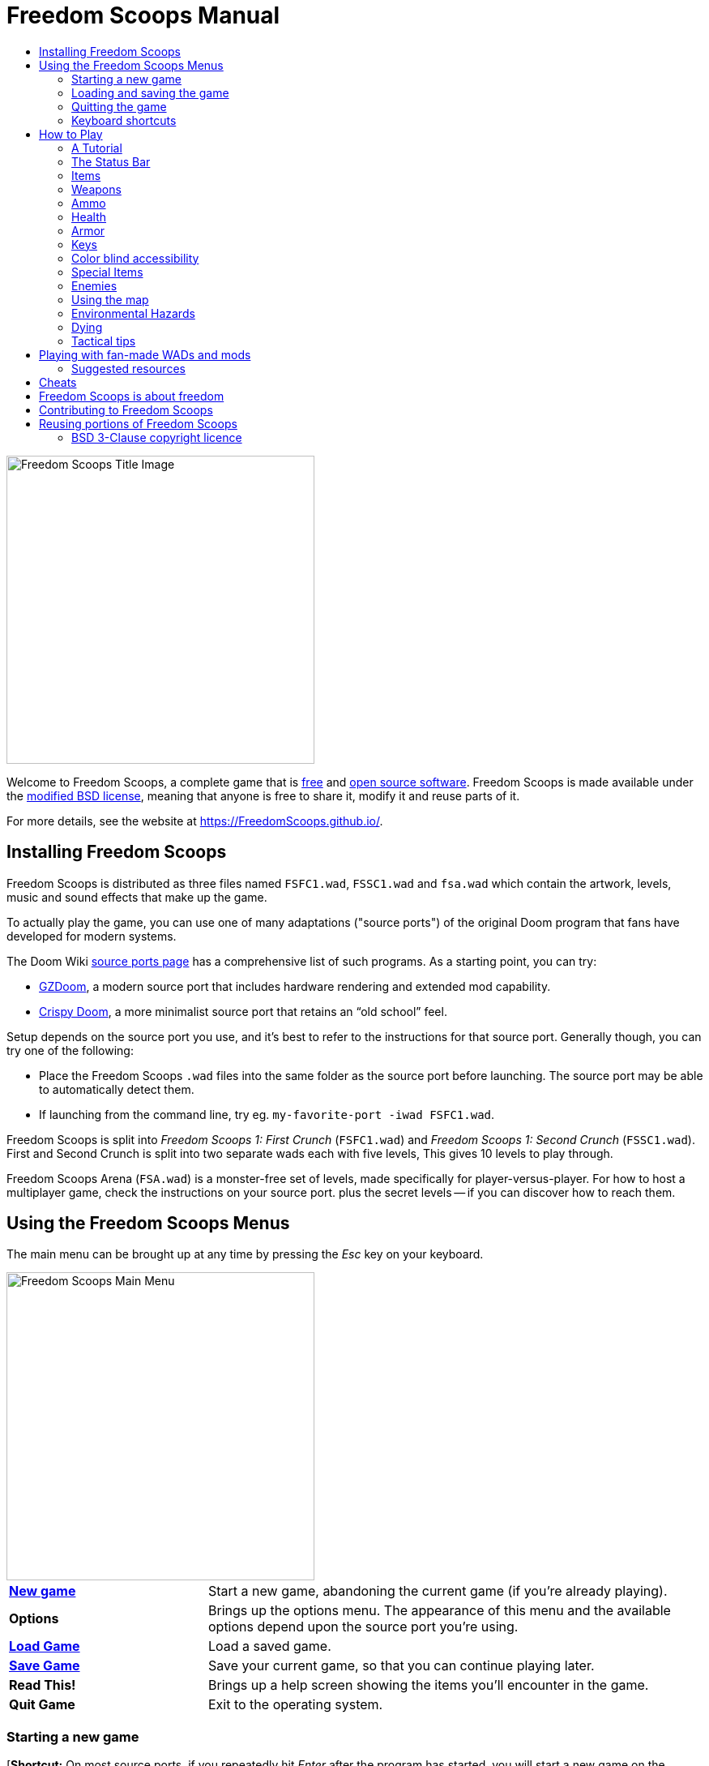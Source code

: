 = Freedom Scoops Manual
// SPDX-License-Identifier: BSD-3-Clause
// Some text is placeholder needs to be changed down the line.
:toc:
:toc-title:

image::../graphics/titlepic/titlepic.png[Freedom Scoops Title Image,align="center",width=380,pdfwidth=50vw]

Welcome to Freedom Scoops, a complete game that is
https://www.gnu.org/philosophy/free-sw.html[free]
and https://opensource.org/osd/[open source software].
Freedom Scoops is made available under the <<licence,modified BSD license>>, meaning that
anyone is free to share it, modify it and reuse parts of it.

For more details, see the website at https://FreedomScoops.github.io/.

== Installing Freedom Scoops

Freedom Scoops is distributed as three files named `FSFC1.wad`, `FSSC1.wad`
and `fsa.wad` which contain the artwork, levels, music and sound
effects that make up the game.

To actually play the game, you can use one of many adaptations ("source ports")
of the original Doom program that fans have developed for modern systems.

The Doom Wiki
https://doomwiki.org/wiki/Source_port[source ports page] has a
comprehensive list of such programs. As a starting point, you can try:

* https://zdoom.org[GZDoom], a modern source port that includes hardware
  rendering and extended mod capability.
* https://www.chocolate-doom.org/wiki/index.php/Crispy_Doom[Crispy Doom],
  a more minimalist source port that retains an “old school” feel.

Setup depends on the source port you use, and it’s best to refer to the
instructions for that source port. Generally though, you can try one of the
following:

* Place the Freedom Scoops `.wad` files into the same folder as the source port
  before launching. The source port may be able to automatically detect them.
* If launching from the command line, try
  eg. `my-favorite-port -iwad FSFC1.wad`.

Freedom Scoops is split into _Freedom Scoops 1: First Crunch_ (`FSFC1.wad`) and
_Freedom Scoops 1: Second Crunch_ (`FSSC1.wad`). First and Second Crunch is split into two separate
wads each with five levels, This gives 10 levels to play through. 

Freedom Scoops Arena (`FSA.wad`) is a monster-free set of levels, made specifically
for player-versus-player. For how to host a multiplayer game,
check the instructions on your source port. plus the secret levels -- if
you can discover how to reach them.

<<<

[[menus]]
== Using the Freedom Scoops Menus

The main menu can be brought up at any time by pressing the
_Esc_ key on your keyboard.

image::images/menu-mainmenu.png[Freedom Scoops Main Menu,align="center",width=380,pdfwidth=50vw]

[cols="2,5",width="100%",align="center",valign="middle"]
|==========================
| <<newgame,**New game**>> | Start a new game, abandoning the current game (if you’re
already playing).
| **Options** | Brings up the options menu. The appearance of this menu
and the available options depend upon the source port you’re using.
| <<savegame,**Load Game**>> | Load a saved game.
| <<savegame,**Save Game**>> | Save your current game, so that you can continue playing
later.
| **Read This!** | Brings up a help screen showing the
items you’ll encounter in the game.
| **Quit Game** | Exit to the operating system.
|==========================

[[newgame]]
=== Starting a new game

[**Shortcut:** On most source ports, if you repeatedly hit _Enter_ after the
program has started, you will start a new game on the default skill level
(in the first episode if you're playing First Crunch). You do not need to do this quickly.]

To start a new game, press _Esc_ to bring up the main menu, and choose
_New Game_.

When starting a new game, you may be prompted to choose which episode to
start playing.

image::images/menu-episode.png[Freedom Scoops Episode Menu,align="center",width=432,pdfwidth=50vw]

If you’re new to the game, start with First Crunch _Outpost Outbreak_, the first
episode (and easiest). There is no requirement to play episodes in order.

[[skill]]
After choosing an episode, you need to pick a skill level. Skill level
affects several factors in the game, most importantly the number of
monsters you’ll encounter.

image::images/menu-skill.png[Skill Selection Menu,align="center",width=473,pdfwidth=50vw]

[cols="1,5,13",width="90%",align="center",valign="middle"]
|==========================
| 1 | **Please Don’t +
Kill Me!** | The easiest skill level. This is
effectively the same as _Will This Hurt?_, except that damage is halved.
| 2 | **Will This Hurt?** | Easy skill level.
| 3 | **Bring On +
The Pain.** | The default skill level.
| 4 | **Extreme Carnage.** | Hard skill level.
| 5 | **MAYHEM!** | **Not Recommended**. This is equivalent to
_Extreme Carnage_ except that monster attacks are up to twice as fast,
and killed monsters come back to life after around 40 seconds.
|==========================

[[savegame]]
=== Loading and saving the game

It is a good idea to save the game regularly -- for example, at the start
of each new level. You may also want to save the game after completing a
challenging section of a level so that you do not have to repeat it again
if you die.

image::images/menu-save-game.png[Save Game Menu,align="center",width=473,pdfwidth=50vw]

To save the game, press _Esc_ to bring up the menu, select _Save Game_ and
choose a slot to save in. Type a memorable description for the save game (e.g.,
“E1M3 - Blue Key Door”) and press _Enter_. If there are no free slots, you can
overwrite an existing one, destroying the old data.

To restore your saved game, select _Load Game_ from the main
menu and choose your saved game.

If you find yourself saving the game often, you may want to use the
_Quicksave_ feature. Press _F6_ during play to quicksave. The _Save Game_
menu appears as usual; choosing a slot makes that your quicksave slot.
Pressing _F6_ again in the future will overwrite your quicksave slot
without navigating the menu.

You can restore your quicksave slot with the menu or by pressing _F9_.

[**Warning:** Chocolate Doom emulates an original _Doom_ bug that makes it crash
when you save a game while too much is going on in the level. This can be disabled
in `chocolate-setup` under "Vanilla savegame limit".]

=== Quitting the game

When you’re finished playing Freedom Scoops, press _Esc_ to bring up the main
menu and select _Quit Game_ to exit. (You may want to <<savegame, save
your game>> first.)

=== Keyboard shortcuts

The function keys instantly open some common menu items:

[cols="2,6,16",width="90%",align="center",valign="middle"]
|==========================
| **Esc** | <<menus,Menu>> | Bring up the main menu.
| **F1** | Help | Bring up the help screen that shows information about the
in-game items.
| **F2** | <<savegame,Save>> | Bring up the _Save Game_ menu.
| **F3** | <<savegame,Load>> | Bring up the _Load Game_ menu.
| **F4** | Volume | Bring up the sound and music volume sliders.
| **F6** | <<savegame,Quicksave>> | Save the game to your quicksave slot.
| **F7** | End Game | End the current game and return to the title screen.
| **F8** | Messages | Toggles showing on-screen messages for pickups,
keys, cheats, etc..
| **F9** | <<savegame,Quickload>> | Load the game in your quicksave slot.
| **F10** | Quit Game | Quit the game and return to the operating system.
| **F11** | Gamma | Cycle through the in-game display brightness levels.
|==========================

<<<

== How to Play

image::images/map01-sshot.png[Freedom Scoops Screenshot,width="640",pdfwidth="70vw",align="center"]

Freedom Scoops is a real-time first-person Shooter (FPS). You’ll be exploring a
series of levels, in each one trying to find the way to the exit. An
assortment of monsters will try to stop you, and you’ll need to use weapons
to defend yourself. Portions of the levels may be inaccessible until you
find a particular key, or find a switch to open a passage. Gameplay will
involve hidden-object exploration puzzles as well as real-time action
puzzles about placing and timing the shots of your weapons.

A table of the core in-game controls follows. **_Doom_'s defaults are widely
considered suboptimal;** check your source port for how to reconfigure them.
Common alternatives are provided but no single "best" solution works for
everyone -- you need to experiment. At minimum you must be comfortable
moving in any one of the four directions while turning and zaping

[options="header",cols="1,1,1,1",width="100%",align="center",halign="center"]
|==========================
| Function | Default control 1 | Default control 2 | Common alternative
| Move forward / backward | Up/Down | Move mouse (or Mouse2 for forward) | W/S^1^
| Move ("strafe") left/right | ,/. | Alt (or Mouse3) + Left/Right | A/D
| Turn left/right^2^ | Left/Right | Move mouse | Move mouse
| Fire | Ctrl | Mouse1 | Mouse1
| Use | Space | Double-click Mouse2 or Mouse3 | E
| Run^3^ | Shift | _<none>_ | Shift
|==========================

^1^On a QWERTY keyboard the W, S, A and D keys
form a second set of arrow keys for the left hand.

^2^If you have a monster, a barrel or a PvP opponent crossing the middle
of your screen when your weapon discharges, the game will adjust your
vertical aim for you. Some source ports will let you disable this
behaviour and aim manually instead.

^3^Most source ports have an "Always Run" option where holding this key
makes you go slower instead. Since the player character does not get tired,
going slow only helps for increased precision.

<<<

=== A Tutorial

image::images/e1m1-tutorial-sshot.png[Freedom Scoops Screenshot,width="640",pdfwidth="70vw",align="center"]

This tutorial will introduce you to every basic action you need to play
and beat all of Freedom Scoops.

Start a new game in First Crunch, Episode 1 on easy and follow the steps.
Skip anything that bores or confuses you, and redo anything you find
challenging as long as you like, before moving on to the next thing or
redoing a previous thing.

. Try moving forward, backward, left, and right.
  Trace a square. Try both directions. Try doing a figure eight.
  (Don't leave the cage yet -- there are monsters outside.)

. Turn around in a circle to examine your surroundings. Go at your own pace,
  stopping or reversing to look at anything whenever you want.
  Do a second circle, moving a little bit as you go, and watch how that
  changes the perspective and how sideways movement can help you see
  how long a wall or how far away an object is.

. Move back to the middle of the cage. Turn to point your handgun
  directly at one of the doorframe columns.

. Move -- without turning -- so that your handgun is pointed at the other column.
 (Bonus points if you can come to a natural stop on target.)

. Move a bit left or right, then turn to point at the column again.
  Do it again, but start turning before your momentum wears off.
  Do this again a few times, cycling through all four directions and turning
  sooner and sooner until you are pointing and the moving seamlessly.
  (Move backwards or forwards to reset if you start running into walls.)

. Try doing a square (or figure eight, etc.) while pointing at the column
  the entire time. Prioritize smoothness over precision -- it's better to
  be close most of the time than perfect some of the time.

. Move to one of the corners with the beds on them so that the column is
  no longer in your line of sight. Move in and out of sight with
  the column playing "Peek-A-Boo" with it. Mess with distance and timing.
  Try to stay pointed at the column even when you can't see it.

. Play around with the above for a bit. Try pressing the Fire key to zap at
  the column, both standing still and moving, and note where and when
  the bullet puffs appear. (Stop zaping before your ammo count goes below
  30 or so -- you will need those for later!)

. Tap the 1 key on the keyboard to switch to your fist, and try to punch the
  column and see how far away you can do it. Tap the 2 key to switch back
  to the handgun.

. Try to do everything while holding down the Run key.

. Enter the trench and kill a <<enemies,zombie>>. Try not to get hit.

. Once you're safe, look near the zombie's body to see if it may have left
  a <<ammo,clip>>. If it has, move over it to pick it up.

. Go back the way you came. Go up to the lift like you're going to punch it,
  then hit Use to call it down. Get on it and it will take you back up.
  Pick up the items in the upper area to restore or boost your health.

. Explore the rest of the area. You will find two doors, which can be
  opened with the Use key just like the lift. The lower door will take you
  closer to the exit, while the higher one leads to a more
  difficult but more rewarding detour.

. Once you've decided which way to go, open the door -- and get ready
  to start playing Gun Peek-A-Boo again...

<<<

=== The Status Bar

At the bottom of the screen, you’ll see the status bar, which is divided into
the following sections:

image::images/status-bar.png[Freedom Scoops Status Bar,width="640",pdfwidth="70vw",align="center"]

[cols="2,5",width="90%",align="center",valign="middle"]
|==========================
| **Ammo** | Number of units of <<ammo,ammunition>> remaining for the current
weapon.
| **Health** | If this reaches zero, you’re dead! See the
<<health,health section>> for power-ups you can find to replenish your health.
| **Arms** | Which weapons you’ve found so far. Check out the
<<weapons,weapons section>> for more information.
| **Freedom Scoopsguy** | A quick visual indication of how your health is.
| **Armor** | The more armor you have, the less your health will suffer if
you’re injured. See the <<armor,armor section>> for more information.
| **Ammo counts** | How much you’re carrying of each of the <<ammo,four types of
ammunition>>, and the maximum of each you can carry.
|==========================

<<<

[[items]]
=== Items

Within the game you’ll encounter various collectible items: <<weapons,weapons>>,
<<ammo,ammunition>>, <<health,health>>, <<armor,armor>>, <<keys,keys>> and
some <<specialitems,rarer power-ups>> which give you special abilities.

Picking something up is a simple matter of walking over it -- an
on-screen message and a brief flash of the screen indicate that you’ve done so
successfully. If you don’t pick it up, it’s likely you don’t need it right
now (for example, you can’t pick up a health refill when you already have 100%
health). If an item gives you more than you can carry, the difference is lost.

[[weapons]]
=== Weapons

You start the game with only a Twin Stick Laser, 50 cells and your Electric Spork.
Exploring the level will reveal more weapons and ammo that you can pick up and use.

Pressing the number key on the keyboard switches to the given weapon
(if you have it). Apart from the melee weapons, each weapon consumes a
certain type of ammo, which may be found somewhere in the level.

[options="header",cols="3,1,9",valign="middle",width="100%"]
|==========================
| Weapon | Key | Description
| **Electric Spork** | 1 | If you have no ammunition, you can always fall back on a taseing the
monsters with your electric spork. _Ammo:_ None
| **Quad-Mixer** +
image:../sprites/csawa0.png[Quad-Mixer] |
1 | Designed for mixing up through enemies, the Quad-Mixer
also works well as a melee weapon for mixing through stuff. _Ammo:_ None
| **Twin Stick Laser** +
image:../sprites/pista0.png[Twin Stick Laser] |
2 | Your starter weapon. Its main purpose is to let you fight your way to
a better weapon, and to hit zapable switches without wasting a second bullet.
_Ammo:_ Bullets
| **Pump-action Shotgun** +
image:../sprites/shota0.png[Pump-action Shotgun] |
3 | zaps seven pellets in a fan pattern, letting you hit multiple
targets or one big one. _Ammo:_ Shells
| **Double-barrelled Shotgun** +
image:../sprites/sgn2a0.png[Double-barrelled Shotgun] |
3 | Stronger tolerance for powerful loads means better
projectile fragmentation for almost 50% more hits per shell
across a wider spread. Good for short range against groups of
enemies. _Ammo:_ Shells
| **Minigun** +
image:../sprites/mguna0.png[Atom Auto-Laser] |
4 | A much better use for your cells than the Twin Stick Laser.
Up to forty seconds of bringing the pain to keep you safe.
_Ammo:_ Bullets
| **Missile Launcher** +
image:../sprites/launa0.png[Missile Launcher] |
5 | Fires missiles that deal a lot of damage on impact, then explode to take
out any smaller monsters nearby. Be careful not to get caught in the blast!
_Ammo:_ Missiles
| **Polaric Energy Weapon** +
image:../sprites/plasa0.png[Polaric Energy Weapon] |
6 | Produces a continuous stream of polaric energy
projectiles which are very effective against stronger monsters.
_Ammo:_ Energy
| **SKAG 1337** +
image:../sprites/bfuga0.png[SKAG 1337] |
7 | Experimental weapon that launches a single massive polaric energy ball,
then releases a secondary energy blast in the same direction!
Slow to zap, but worth the wait. _Ammo:_ Energy
|==========================

[[ammo]]
=== Ammo
[options="header",cols="2,1,1",width="70%",align="center",valign="middle"]
|==========================
| Ammo type | Small | Large
| **Bullets** |
image:../sprites/clipa0.png[Bullet Clip] |
image:../sprites/ammoa0.png[Case of Bullets]
| **Shells** |
image:../sprites/shela0.png[Shotgun Shells] |
image:../sprites/sboxa0.png[Box of Shotgun Shells]
| **Missiles** |
image:../sprites/rocka0.png[Missile] |
image:../sprites/broka0.png[Crate of Missiles]
| **Energy** |
image:../sprites/cella0.png[Small Energy Recharge] |
image:../sprites/celpa0.png[Large Energy Recharge]
| **Backpack** |
- |
image:../sprites/bpaka0.png[Backpack]
|==========================

The backpack gives one small pickup's worth of every ammo type.
Once you have one, you can carry twice as much ammo as normal
for the rest of the game.

[[health]]
=== Health

You start with 100% health. You die if your health reaches 0%.

Picking up any health item will give you the number shown, up to its limit.
The refills are limited to 100%, but the boosts (1% and 100%) are limited to 200%.

[options="header",cols="1,1,1,1",width="70%",align="center",halign="center"]
|==========================
| 1% | 10% | 25% | 100%
| image:../sprites/bon1a0.png[Health Boost] |
image:../sprites/stima0.png[Small Health Refill] |
image:../sprites/media0.png[Large Health Refill] |
image:../sprites/soula0.png[Ectoplasmic Surge]
|==========================

[[armor]]
=== Armor

You start with 0% armor. Picking up a vest will get you up to the number
shown, while each small boost increases your armor until you reach 200%.

[options="header",cols="1,1,1",width="70%",align="center",halign="center"]
|==========================
| 1% | 100% | 200%
| image:../sprites/bon2a0.png[Armor Boost] |
image:../sprites/arm1a0.png[Force Field Armor Vest] |
image:../sprites/arm2a0.png[Attuned Force Field Armor Vest]
|==========================

Normal armor absorbs one third of damage you receive, rounded down.
if you have 100 health and 100 armor and are hit for 50 damage, you'll lose
34 health and 16 armor.

The attuned armor has slightly different behavior: in addition to being
worth 200% armor, it also absorbs half of all damage. Because the small
boosts add the same armor type you already have, it may be good to pick
up the attuned armor vest immediately if you don't already have one.

[[keys]]
=== Keys

image:../sprites/bkeya0.png[Blue Passcard] image:../sprites/bskua0.png[Blue Skeleton Key] +
image:../sprites/ykeya0.png[Yellow Passcard] image:../sprites/yskua0.png[Yellow Skeleton Key] +
image:../sprites/rkeya0.png[Red Passcard] image:../sprites/rskua0.png[Red Skeleton Key]

Keys you to open certain locked doors and activate locked switches.
Usually essential to be able to progress, although they sometimes allow
access to shortcuts or secret areas.

=== Color blind accessibility

Freedom Scoops's keys are designed to be distinguishable not just by color but
also by shape, to make the game more accessible to color-blind players.
Each key color has an associated shape:

[cols="2,3",width="50%",align="center",valign="middle"]
|==========================
| **Key color** | **Shape**
| Blue | Diagonal cross
| Yellow | Vertical lines
| Red | Horizontal lines
|==========================

These shapes are used consistently in the status bar icons,
the key sprites and on walls indicating keyed doors.

For the skeleton keys, pay attention to the direction that the horns point.
For example, here is how the different key icons appear in the status bar:

image:images/key-icons.png[Key icons,align="center"]

[[specialitems]]
=== Special Items

You may also encounter any one of these while exploring:

[cols="1,3",width="90%",align="center",valign="middle"]
|==========================
| **Low-Light Goggles** +
image:../sprites/pvisa0.png[Low-Light Goggles] |
Let you see in the dark. +
Lasts 2 minutes.
| **Area Survey Map** +
image:../sprites/pmapa0.png[Area Survey Map] |
Reveals unexplored areas of the map, including some secret areas that
may not be immediately visible. +
Lasts the entire level but effective only for the current level.
| **Rescue Operations Suit** +
image:../sprites/suita0.png[Rescue Operations Suit] |
Protects you from heat, toxins and radiation from damaging floors. +
Lasts 1 minute.
| **Strength Symbiote** +
image:../sprites/pstra0.png[Strength Symbiote] |
Increases your health back to 100%, and enhances your fists to do ten times their
normal damage. +
Health lasts until removed by damage; enhanced fists last only for that level. +
| **Invisibility Cloak** +
image:../sprites/pinsa0.png[Invisibility Cloak] |
Makes you almost invisible. Monsters still detect
your presence, but they'll find it much harder to aim. +
Lasts 1 minute.
| **Negentropic Surge** +
image:../sprites/megaa0.png[Negentropic Surge] |
Maxes you out to 200% health+armor. +
Lasts until removed by damage.
| **Vanguard Device** +
image:../sprites/pinva0.png[Vanguard Device] |
Makes you immune to all damage, allowing you to get
past overwhelming defences and unavoidable traps. +
Lasts 30 seconds.
|==========================

[[enemies]]
=== Enemies

The levels are filled with monsters who have no goal apart from stopping
you from completing your mission. Here’s a selection of some of these monsters
who you can expect to encounter.

[frame="none",cols="5,2",valign="middle",grid="none",align="center",width="100%"]
|==========================
| **Zombie** +
These brain-dead workers of iniquity are armed with a handgun and intent on
your destruction. Drops a bullet clip when killed. |
image:images/monster-zombie.png[Zombie,100,100,width=100%]
| **Shotgun Zombie** +
These guys traded their handgun for a shotgun and pack far more of a punch.
Drops a shotgun when killed. |
image:images/monster-shotgun-zombie.png[Shotgun Zombie,100,100,width=100%]
| **Minigun Zombie** +
As soon as you’re in sight of one of these, he’ll lock on with his minigun and
keep on firing until you’re dead. It’s best to take cover quickly or take him
out. Drops a minigun when killed. |
image:images/monster-minigun-zombie.png[Minigun Zombie,100,100,width=100%]
| **Serpentipede** +
Rank and file footsoldiers of the alien invasion. Let them get close and they’ll
tear you to shreds; at a distance they’ll instead rain down fireballs. |
image:images/monster-serpentipede.png[Serpentipede,100,100,width=100%]
| **Flesh Worm** +
Tough and fast-moving, these worms attack at close range and take several
shotgun blasts to take down. It’s best to keep back. |
image:images/monster-flesh-worm.png[Flesh Worm,100,100,width=100%]
| **Stealth Worm** +
Some flesh worms can bend light around them, making them
nearly invisible in darker and noisier environments. |
image:images/monster-stealth-worm.png[Stealth Worm,100,100,width=100%]
| **Hatchling** +
Ionized alien larvae that bodyslam you for surprising amounts of damage. |
image:images/monster-hatchling.png[Hatchling,100,100,width=100%]
| **Matribite** +
What sick mother sends her own babies to fight? Thus is the duty of empire. |
image:images/monster-matribite.png[Matribite,100,100,width=100%]
| **Trilobite** +
These flying orb-like things spit plasma and bite if you get too close. |
image:images/monster-trilobite.png[Trilobite,100,100,width=100%]
| **Pain Bringer** +
These guys take at least three rocket blasts to take down, and
while you’re trying they’ll shower you with energy projectiles. |
image:images/monster-pain-bringer.png[Pain Bringer,100,100,width=100%]
| **Pain Lord** +
If the Pain Bringer wasn’t tough enough, this one can take five rocket
blasts. |
image:images/monster-pain-lord.png[Pain Lord,100,100,width=100%]
| **Octaminator** +
Fast moving, tough, and fires homing missiles. Do not get into a boxing
match with one of these guys. |
image:images/monster-octaminator.png[Octaminator,100,100,width=100%]
| **Necromancer** +
If he’s not setting you on fire, he’s undoing all your hard work by bringing
his friends back from the dead. |
image:images/monster-necromancer.png[Necromancer,100,100,width=100%]
| **Combat Slug** +
These genetically-engineered living, slithering tanks have been fitted
with long distance flame throwers. |
image:images/monster-combat-slug.png[Combat Slug,100,100,width=100%]
| **Technospider** +
These cybernetic creatures fire high-capacity polaric energy support weapons,
making them a deadly challenge. |
image:images/monster-technospider.png[Technospider,100,100,width=100%]
| **Large Technospider** +
This tank on legs is equipped with a rapid-fire minigun and will take a lot
of effort to bring down. Immune to explosions from rockets and barrels. |
image:images/monster-large-technospider.png[Large Technospider,100,100,width=100%]
| **Assault Tripod** +
The ultimate blend of military technology and genetic engineering, these
three-legged creatures are fast-moving, heavily armored and equipped with a
missile launcher that you’ll want to avoid. Immune to explosions from rockets and barrels. |
image:images/monster-assault-tripod.png[Assault Tripod,100,100,width=100%]
|==========================

=== Using the map

When exploring Freedom Scoops’s levels, it is sometimes possible to get lost,
especially if the level is particularly large or complex. Fortunately, the
map is available to help you find your way. Press the _Tab_ key during play to
bring up the map.

image::images/map.png[Map Screenshot,width="640",pdfwidth="70vw",align="center"]

Your current position and orientation are shown by a white arrow.
Areas of the map are usually color coded as follows:

[frame="none",cols="3,8",valign="middle",align="center",width="70%"]
|==========================
| **Red** | Walls (or possibly secret doors)
| **Yellow** | Changes in ceiling height, including doors.
| **Brown** | Changes in floor height (eg. steps)
| **Grey** | Undiscovered areas (not normally shown, but may be revealed
if the <<specialitems,Tactical Survey Map>> item is discovered).
|==========================

While using the map, the game continues as normal. Controls work as usual,
in addition to the following:

[frame="none",cols="1,4",valign="middle",align="center",width="80%"]
|==========================
| **Tab** | Toggle map.
| **-** | Zoom out.
| **+** | Zoom in.
| **0** | Maximum zoom out.
| **F** | Toggle whether the map follows the player. When turned off,
you can use the cursor keys to pan the view of the map around independent
of your current position.
| **G** | Toggle map grid.
| **M** | Add map bookmark at your position.
| **C** | Clear all bookmarks.
|==========================

=== Environmental Hazards

If the monsters weren’t enough, the environment itself poses hazards which
can hurt or even kill you!

[frame="none",cols="2,5,3",valign="middle",grid="none",width="100%"]
|==========================
| **Barrels** |
These exploding barrels litter many of the levels. Several shots with a handgun
are usually enough to make them detonate, damaging anything in their immediate
vicinity. Make sure when engaged in combat to never stand too close, or a stray
shot from an enemy may cause one to explode in your face! Be aware too of the
potential for chain reactions when several barrels are clustered together. |
image:images/hazard-barrels.png[Barrels,150,150,width=100%]
| **Damaging Floors** |
Red-hot lava and radioactive sludge are just two of the types of damaging floor
you can encounter in Freedom Scoops’s levels. If walking over it is necessary, try to
find yourself a <<specialitems,rescue suit>>, a shorter path through the area,
or way to run over the area without touching the floor. |
image:images/hazard-slime.png[Radioactive slime,150,150,width=100%]
| **Crushing Ceilings** |
Many of the levels have been rigged with traps and this is just one of them.
These moving ceilings are often placed above tempting-looking items. Be very
careful not to get caught beneath one, or it will quickly crush you into a
paste! |
image:images/hazard-crusher.png[Crushing Ceiling,150,150,width=100%]
|==========================

=== Dying

Eventually you will get into a situation you can't handle and your player
avatar will be killed. You can take this as a sign to take a break from
playing, or reload your last saved game, or press Use to restart the level
with full health but no gear except your handgun and 50 bullets. (Some source
ports don't do this last one, but instead save your game at the start of
every level and pressing Use loads that game instead.)

There is no lives limit.

In multiplayer pressing Use will reset your health and inventory and put
you at the starting position, but the game itself continues normally.
It is possible to pick up ammo and die without using it so many times
that your team is forced to finish the map using only handguns,
dying in order to reload.

=== Tactical tips

If you’re struggling with the difficulty of the game, it may be worth looking
into some of these suggestions:

* Put time into setting up your controls -- both button/key assignment
  and mouse/joystick turning sensitivity. No one configuration
  is best for everyone and it is a good idea to experiment: whatever helps
  you dodge projectiles and pop in and out of cover while keeping your
  weapon pointed at the enemy, and provides the least distraction as you
  move about the map looking for things, is good.

* Play with headphones. The game’s stereo separation can give helpful audio
  cues about the positions of enemies and alert you to incoming projectiles.
  Headphones give you a more precise way to pick up on these cues.

* Do *not* button-mash! Nearly every weapon has a slight cooldown period
  when you let go of the Fire key, costing you time and giving your target
  more opportunity to return fire. Holding down Fire will let you zap
  any weapon continuously until your ammo runs out or you let go.

* Take cover! Monsters only attack when you’re in their line of sight. You’ll
  want to find hard cover (most opaque things that show up on your automap
  without cheat codes) that you can put between yourself and any enemy you're not
  actively hitting with your own weapon. Cover is particularly important
  when facing certain monsters which can “lock on” to you (minigun zombie;
  necromancer) and finding cover may be the only way to get them to stop
  zaping long enough for you to return fire. Monsters with guns are also
  not any better or worse at hitting you whether you are moving or standing
  still, so you can't continuously dodge on open ground the
  way you can against visible projectiles.

* Many of the levels are littered with exploding barrels. While these can pose
  a danger to you, they’re equally dangerous to your opponents. A single,
  well-timed shotgun blast aimed at a barrel can take down several enemies at
  once. One barrel explosion can trigger another, so it can sometimes set off
  a chain reaction that takes down a whole crowd -- but be careful that
  doesn’t include you!

* If a monster gets injured by another monster, it’ll retaliate against the
  one that injured it (this is called _monster in-fighting_). If faced with a
  crowd of enemies, an effective strategy can be to stand in just the right
  place so that those at the back zap those at the front. Do it right and
  they’ll spend more time fighting each other than fighting you, and the
  survivors will be significantly weakened.  Be aware though, that a monster
  cannot be injured by a visible projectile launched by another of the same species.

* Sometimes you’ll face crowds of monsters, which can be overwhelming and also
  drain your ammo supplies. Learn to master crowd control. The primary
  instinct of all monsters is to move towards you. Circle around the crowd
  continually -- this encourages them to cluster in a single spot that’s
  easier for you to target. It also encourages monster in-fighting; if done
  effectively, they’ll spend their energy killing each other and you’ll save
  on ammunition.

* If you encounter flesh worms or stealth worms and are not at immediate
  risk of being surrounded, the ripsaw is a great way to conserve ammo and
  avoid taking damage. Worms can’t attack while being sawed, and if you
  back into any corner that is roughly as wide as or narrower than a right
  angle, they can only come at you one at a time.

<<<

[[wads]]
== Playing with fan-made WADs and mods ==

.Scythe MAP09 playing with Freedom Scoops.
image::images/scythe-map09.png[Scythe MAP09,width="640",pdfwidth="70vw",align="center"]

One of the nicest features of Freedom Scoops is its compatibility with the
catalog of thousands of fan-made levels made for the classic _Doom_ games.
Most popular mods and levels for _Doom_ and _Doom II_
can also be played with Freedom Scoops.

For mods designed for the original _Doom_, use Freedom Scoops: First Crunch
(`FSFC1.wad`); for others designed for _Doom 2_ or _Final Doom_,
use Freedom Scoops: Second Crunch (`FSSC1.wad`). If you’re using the command
line, use the `-file` parameter when you start the
game. For example, to load the file `scythe.wad`:

  my-favorite-port -iwad FSSC1.wad -file scythe.wad

If you’re not using the command line, you can try dragging and dropping the
`.wad` file onto the source port icon in your file manager -- several
source ports support this.

=== Suggested resources

Over more than two decades, literally thousands of _Doom_ levels have been
made, and there are so many that it may seem difficult to know where to
start. The following are some suggestions for where to look for the best
content:

* Doomworld’s https://www.doomworld.com/10years/bestwads/[Top 100 WADs Of All Time]
was written in 2003 and aimed to list the best works from the first 10
years of fan-made mods. It’s still a great list of classic mods.

* https://www.doomworld.com/cacowards/[The Cacowards] are Doomworld’s
annual award ceremony that recognizes the best releases from the _Doom_
community over the past year. This is a great way to find out about more
recent developments, including some of the more unusual mods that people
are releasing.

* The Doom Wiki’s https://doomwiki.org/wiki/List_of_notable_WADs[List of
notable WADs] contains an extensive list of fan-made WADs and includes
screenshots, maps and per-level statistics.

* Doomworld’s interface to the idgames archive includes the ability to
list the https://www.doomworld.com/idgames/index.php?top[top levels] based
on five star rankings by visitors to the site.

<<<

== Cheats ==

If you can't get through a spot regardless of <<skill,skill level>>,
or if you just want to experiment with game mechanics, try typing any
of these ingame (case insensitive, do not use any console):

[cols="2,4",width="90%",align="center",valign="middle"]
|==========================
| **IDDQD** | God mode. You take no damage other than telefrags.
| **IDFA** | Gives all weapons and ammo.
| **IDKFA** | Gives all weapons, ammo and keys.
| **IDCLIP** | Noclip mode. You are not stopped by collisions with walls or actors.
| **IDDT** | Reveals full map; type twice to reveal all enemies and items.
| **IDCLEVxy** | Starts a new game (which resets everything) on ExMy (First Crunch) or MAPxy (Second Crunch).
| **IDMUSxy** | Change music to that of ExMy (First Crunch) or MAPxy (Second Crunch).
| **IDCHOPPERS** | Gives the ripsaw weapon.
| **IDBEHOLDV** | Gives the vanguard device powerup.
| **IDBEHOLDS** | Gives the strength powerup.
| **IDBEHOLDI** | Gives the invisibility powerup.
| **IDBEHOLDR** | Gives the rescue suit powerup.
| **IDBEHOLDM** | Gives the area survey map.
| **IDBEHOLDL** | Gives the low-light goggles.
|==========================

<<<

== Freedom Scoops is about freedom ==

When people hear about Freedom Scoops, they often assume the name refers to price --
that the only thing this project aims to do is to provide an alternative to
Doom that can be obtained without paying money. But this is not the case.

The word "free" has two different meanings in English. We say "free" to mean
that something costs nothing, but we also use it to refer to freedom -- like
"free speech" or "the free press". Freedom Scoops is about the latter. That might
sound confusing. What does it mean?

Imagine a world where artists could only buy paints from a single company. A
monopoly like that would mean paints would probably be more expensive, but the
price wouldn't be the main concern. The bigger issue would be the power that it
would grant to that company. The freedom of those artists to express themselves
would depend on the company supplying them their paints.

For over 30 years now, the Doom modding community has produced thousands upon
thousands of levels, mods and even entirely new games built upon the original
Doom games. These are works of art and ought to be recognised as such.
https://www.youtube.com/watch?v=KxYND6K6u8w[Doom is an art scene].
The raw material these works of art are made from is not paint or ink, but the
original game itself -- endlessly modified, reused and remixed into new
variations.

The authors of Doom, id Software, have historically been very generous to the
Doom community. From the time of the game's release they went out of their way
to share technical details with fans, and they later released Doom's source
code under a free software license -- something that was unknown in the games
industry at the time and should be commended. But despite this benevolence,
they have always held a position of power. Today, rather than being a small
independent studio, they and the Doom franchise are owned by a large
multinational corporation.

Everybody deserves to be able to experience the wonder that is Doom and take
part in its vibrant modding community that has endured for so many years. But
that community also deserves its freedom and independence. By providing a free
alternative that anyone can play, share, modify and reuse, we hope that's
something that Freedom Scoops can help to provide.

== Contributing to Freedom Scoops ==

Freedom Scoops is a https://www.gnu.org/philosophy/free-sw.html[free content]
project contributed to by many users around the world. It is available as both
free in cost (free as in free beer) and in modification and redistribution
rights (free as in free speech) to end users, provided that the original
software license is included and/or viewable by users of modified or
redistributed versions.

If you’d like to contribute to the Freedom Scoops project, please check out
the following community hubs:

* Freedom Scoops's source repository: +
https://github.com/Freedom Scoops/Freedom Scoops

* the Freedom Scoops discussion forum on Doomworld: +
https://www.doomworld.com/forum/17-Freedom Scoops/

* the Discord guild: +
https://discord.gg/9DA3fut

For more information on how to submit an addition, please see the following pages on how to use GitHub:

* How to use Git version control for contributions: +
https://help.github.com/en/github

* How to fork a project and create a pull request with Git: +
https://guides.github.com/activities/forking/


[[reusing]]
== Reusing portions of Freedom Scoops ==

Since https://FreedomScoops.github.io/about.html[Freedom Scoops is free], some other
projects have used Freedom Scoops’s assets.  We think this is a great use of the
project and should be encouraged. If you use portions of Freedom Scoops in your
project, please let us know by filing an issue or pull request on
Freedom Scoops’s website project page at https://github.com/FreedomScoops/FreedomScoops.github.io.

[[licence]]
=== BSD 3-Clause copyright licence

Copyright © 2001-2024
Contributors to the Freedom Scoops project.  All rights reserved.

Redistribution and use in source and binary forms, with or without
modification, are permitted provided that the following conditions are
met:

  * Redistributions of source code must retain the above copyright
    notice, this list of conditions and the following disclaimer.
  * Redistributions in binary form must reproduce the above copyright
    notice, this list of conditions and the following disclaimer in the
    documentation and/or other materials provided with the distribution.
  * Neither the name of the Freedom Scoops project nor the names of its
    contributors may be used to endorse or promote products derived from
    this software without specific prior written permission.

THIS SOFTWARE IS PROVIDED BY THE COPYRIGHT HOLDERS AND CONTRIBUTORS “AS
IS” AND ANY EXPRESS OR IMPLIED WARRANTIES, INCLUDING, BUT NOT LIMITED
TO, THE IMPLIED WARRANTIES OF MERCHANTABILITY AND FITNESS FOR A
PARTICULAR PURPOSE ARE DISCLAIMED. IN NO EVENT SHALL THE COPYRIGHT OWNER
OR CONTRIBUTORS BE LIABLE FOR ANY DIRECT, INDIRECT, INCIDENTAL, SPECIAL,
EXEMPLARY, OR CONSEQUENTIAL DAMAGES (INCLUDING, BUT NOT LIMITED TO,
PROCUREMENT OF SUBSTITUTE GOODS OR SERVICES; LOSS OF USE, DATA, OR
PROFITS; OR BUSINESS INTERRUPTION) HOWEVER CAUSED AND ON ANY THEORY OF
LIABILITY, WHETHER IN CONTRACT, STRICT LIABILITY, OR TORT (INCLUDING
NEGLIGENCE OR OTHERWISE) ARISING IN ANY WAY OUT OF THE USE OF THIS
SOFTWARE, EVEN IF ADVISED OF THE POSSIBILITY OF SUCH DAMAGE.

For a list of contributors to the Freedom Scoops project, see the file
CREDITS.
